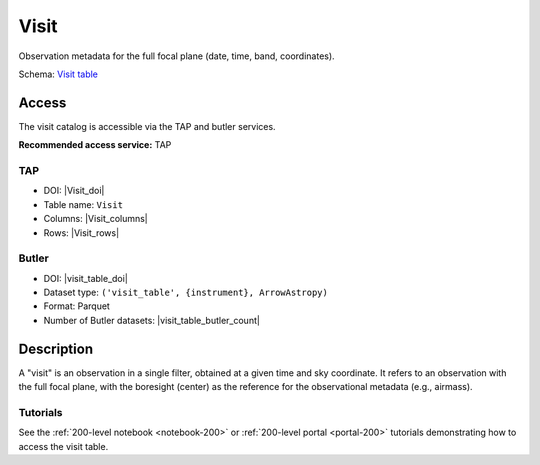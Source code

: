 .. _catalogs-visit-table:

#####
Visit
#####

Observation metadata for the full focal plane (date, time, band, coordinates).

Schema: `Visit table <https://sdm-schemas.lsst.io/dp1.html#Visit>`_

Access
======

The visit catalog is accessible via the TAP and butler services.

**Recommended access service:** TAP

TAP
---

* DOI: |Visit_doi|
* Table name: ``Visit``
* Columns: |Visit_columns|
* Rows: |Visit_rows|

Butler
------

* DOI: |visit_table_doi|
* Dataset type: ``('visit_table', {instrument}, ArrowAstropy)``
* Format: Parquet
* Number of Butler datasets: |visit_table_butler_count|

Description
===========

A "visit" is an observation in a single filter, obtained at a given time and sky coordinate.
It refers to an observation with the full focal plane, with the boresight (center) as the
reference for the observational metadata (e.g., airmass).

Tutorials
---------

See the :ref:`200-level notebook <notebook-200>` or :ref:`200-level portal <portal-200>`
tutorials demonstrating how to access the visit table.
